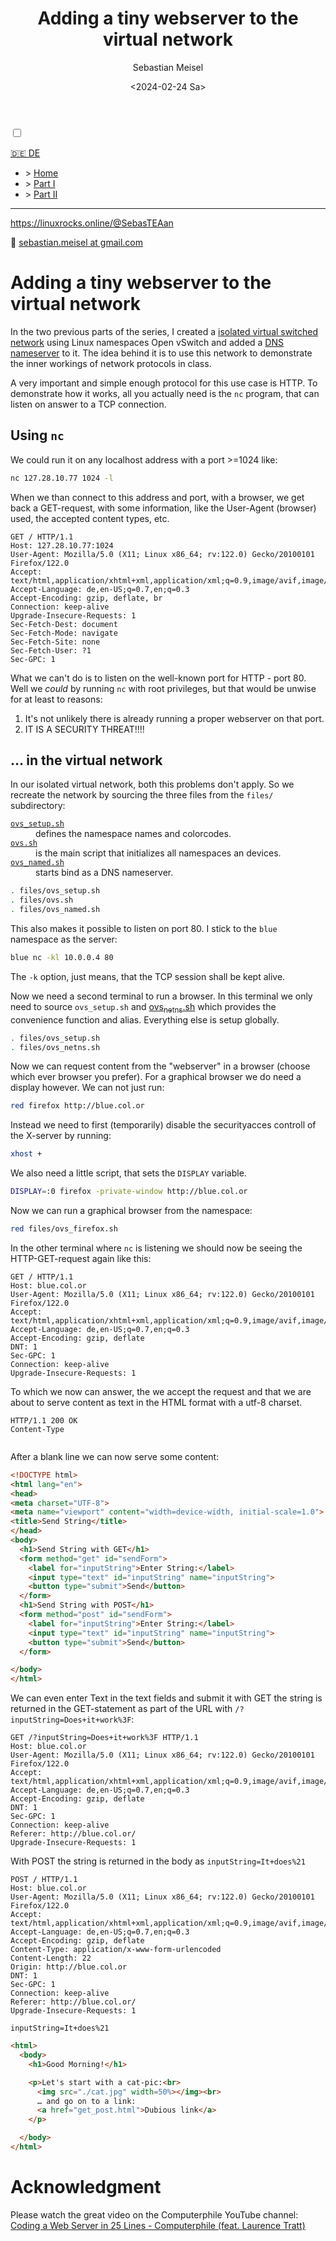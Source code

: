 #+TITLE: Adding a tiny webserver to the virtual network
#+AUTHOR: Sebastian Meisel
#+DATE: <2024-02-24 Sa>
:HTML_PROPERTIES:
#+OPTIONS: num:nil toc:nil
#+HTML_HEAD: <link rel="stylesheet" type="text/css" href="mystyle.css" />
:END:

#+ATTR_HTML: :width 100% :alt The Ostseepinguin banner showing a baltic penguin on the beach.
#+ATTR_LATEX: :width .65\linewidth
#+ATTR_ORG: :width 700
[[file:img/Ostseepinguin.png]]


#+NAME: toggle-mode-script
#+BEGIN_EXPORT HTML
<input type="checkbox" id="darkmode-toggle">
<label for="darkmode-toggle"></label></input>
<script src="script.js"></script>
#+END_EXPORT

#+begin_menu
[[file:NetworkNamespaceWebServer.DE.html][🇩🇪 DE]]
- > [[file:index.html][Home]]
- > [[file:NetworkNamespace.org][Part I]]
- > [[file:NetworkNamespaceDNS.html][Part II]]

--------
#+ATTR_HTML: :width 16px :alt Mastodon
#+ATTR_LATEX: :width .65\linewidth
#+ATTR_ORG: :width 20
[[file:img/Mastodon.png]] https://linuxrocks.online/@SebasTEAan

📧 [[mailto:sebastian.meisel+ostseepinguin@gmail.com][sebastian.meisel at gmail.com]]
#+end_menu


* Adding a tiny webserver to the virtual network
:PROPERTIES:
:header-args:bash: :shebang #!/bin/bash :eval never :session OVS :exports code
:header-args:mermaid: :tangle nil :results file :exports results
:header-args:javascript: :tangle script.js :exports none
:header-args:css: :tangle mystyle.css :exports none
:END:
In the two previous parts of the series, I created a [[file:NetworkNamespace.html][isolated virtual switched network]] using Linux namespaces Open vSwitch and added a [[file:NetworkNamespaceDNS.html][DNS nameserver]] to it. The idea behind it is to use this network to demonstrate the inner workings of network protocols in class.

A very important and simple enough protocol for this use case is HTTP. To demonstrate how it works, all you actually need is the =nc= program, that can listen on answer to a TCP connection.

** Using =nc=

We could run it on any localhost address with a port >=1024 like:

#+BEGIN_SRC bash :result verbatim :export src :eval no-export
nc 127.28.10.77 1024 -l
#+END_SRC

When we than connect to this address and port, with a browser, we get back a GET-request, with some information, like the User-Agent (browser) used, the accepted content types, etc.

#+BEGIN_EXAMPLE
GET / HTTP/1.1
Host: 127.28.10.77:1024
User-Agent: Mozilla/5.0 (X11; Linux x86_64; rv:122.0) Gecko/20100101 Firefox/122.0
Accept: text/html,application/xhtml+xml,application/xml;q=0.9,image/avif,image/webp,*/*;q=0.8
Accept-Language: de,en-US;q=0.7,en;q=0.3
Accept-Encoding: gzip, deflate, br
Connection: keep-alive
Upgrade-Insecure-Requests: 1
Sec-Fetch-Dest: document
Sec-Fetch-Mode: navigate
Sec-Fetch-Site: none
Sec-Fetch-User: ?1
Sec-GPC: 1
#+END_EXAMPLE

What we can't do is to listen on the well-known port for HTTP - port 80. Well we /could/ by running =nc= with root privileges, but that would be unwise for at least to reasons:

1) It's not unlikely there is already running a proper webserver on that port.
2) IT IS A SECURITY THREAT!!!!

** … in the virtual network

In our isolated virtual network, both this problems don't apply. So we recreate the network by sourcing the three files from the =files/= subdirectory:

- [[file:files/ovs_setup.sh][=ovs_setup.sh=]] :: defines the namespace names and colorcodes.
- [[file:files/ovs.sh][=ovs.sh=]] :: is the main script that initializes all namespaces an devices.
- [[file:files/ovs_named.sh][=ovs_named.sh=]] :: starts bind as a DNS nameserver.

#+BEGIN_SRC bash 
. files/ovs_setup.sh
. files/ovs.sh
. files/ovs_named.sh
#+END_SRC

This also makes it possible to listen on port 80. I stick to the =blue= namespace as the server:

#+BEGIN_SRC bash
blue nc -kl 10.0.0.4 80
#+END_SRC

The =-k= option, just means, that the TCP session shall be kept alive.

Now we need a second terminal to run a browser. In this terminal we only need to source =ovs_setup.sh= and [[https://github.com/SebastianMeisel/Ostseepinguin/blob/main/files/ovs_netns.sh][ovs_netns.sh]] which provides the convenience function and alias. Everything else is setup globally.

#+BEGIN_SRC bash
. files/ovs_setup.sh
. files/ovs_netns.sh
#+END_SRC

Now we can request content from the "webserver" in a browser (choose which ever browser you prefer). For a graphical browser we do need a display however. We can not just run:


#+BEGIN_SRC bash
red firefox http://blue.col.or
#+END_SRC

Instead we need to first (temporarily) disable the securityacces controll of the X-server by running:

#+BEGIN_SRC bash
xhost +
#+END_SRC

We also need a little script, that sets the =DISPLAY= variable.

#+BEGIN_SRC bash :tangle files/ovs_firefox.sh
DISPLAY=:0 firefox -private-window http://blue.col.or
#+END_SRC

Now we can run a graphical browser from the namespace:

#+BEGIN_SRC bash
red files/ovs_firefox.sh
#+END_SRC

In the other terminal where =nc= is listening we should now be seeing the HTTP-GET-request again like this:

#+BEGIN_EXAMPLE
GET / HTTP/1.1
Host: blue.col.or
User-Agent: Mozilla/5.0 (X11; Linux x86_64; rv:122.0) Gecko/20100101 Firefox/122.0
Accept: text/html,application/xhtml+xml,application/xml;q=0.9,image/avif,image/webp,*/*;q=0.8
Accept-Language: de,en-US;q=0.7,en;q=0.3
Accept-Encoding: gzip, deflate
DNT: 1
Sec-GPC: 1
Connection: keep-alive
Upgrade-Insecure-Requests: 1
#+END_EXAMPLE

To which we now can answer, the we accept the request and that we are about to serve content as text in the HTML format with a utf-8 charset.

#+BEGIN_EXAMPLE
HTTP/1.1 200 OK
Content-Type

#+END_EXAMPLE

After a blank line we can now serve some content:

#+BEGIN_SRC html :tangle webserver/htdocs/get_post.html
<!DOCTYPE html>
<html lang="en">
<head>
<meta charset="UTF-8">
<meta name="viewport" content="width=device-width, initial-scale=1.0">
<title>Send String</title>
</head>
<body>
  <h1>Send String with GET</h1>
  <form method="get" id="sendForm">
    <label for="inputString">Enter String:</label>
    <input type="text" id="inputString" name="inputString">
    <button type="submit">Send</button>
  </form>
  <h1>Send String with POST</h1>
  <form method="post" id="sendForm">
    <label for="inputString">Enter String:</label>
    <input type="text" id="inputString" name="inputString">
    <button type="submit">Send</button>
  </form>

</body>
</html>
#+END_SRC

We can even enter Text in the text fields and submit it with GET the string is returned in the GET-statement as part of the URL with =/?inputString=Does+it+work%3F=:

#+BEGIN_EXAMPLE
GET /?inputString=Does+it+work%3F HTTP/1.1
Host: blue.col.or
User-Agent: Mozilla/5.0 (X11; Linux x86_64; rv:122.0) Gecko/20100101 Firefox/122.0
Accept: text/html,application/xhtml+xml,application/xml;q=0.9,image/avif,image/webp,*/*;q=0.8
Accept-Language: de,en-US;q=0.7,en;q=0.3
Accept-Encoding: gzip, deflate
DNT: 1
Sec-GPC: 1
Connection: keep-alive
Referer: http://blue.col.or/
Upgrade-Insecure-Requests: 1
#+END_EXAMPLE

With POST the string is returned in the body as =inputString=It+does%21=

#+BEGIN_EXAMPLE
POST / HTTP/1.1
Host: blue.col.or
User-Agent: Mozilla/5.0 (X11; Linux x86_64; rv:122.0) Gecko/20100101 Firefox/122.0
Accept: text/html,application/xhtml+xml,application/xml;q=0.9,image/avif,image/webp,*/*;q=0.8
Accept-Language: de,en-US;q=0.7,en;q=0.3
Accept-Encoding: gzip, deflate
Content-Type: application/x-www-form-urlencoded
Content-Length: 22
Origin: http://blue.col.or
DNT: 1
Sec-GPC: 1
Connection: keep-alive
Referer: http://blue.col.or/
Upgrade-Insecure-Requests: 1

inputString=It+does%21
#+END_EXAMPLE

#+BEGIN_SRC html :tangle webserver/htdocs/index.html
<html>
  <body>
    <h1>Good Morning!</h1>

    <p>Let's start with a cat-pic:<br>
      <img src="./cat.jpg" width=50%></img><br>
      … and go on to a link:
      <a href="get_post.html">Dubious link</a>
    </p>
    
  </body>
</html>
#+END_SRC


* Acknowledgment

Please watch the great video on the Computerphile YouTube channel:
[[https://www.youtube.com/watch?v=7GBlCinu9yg][Coding a Web Server in 25 Lines - Computerphile (feat. Laurence Tratt)]]



# Local Variables:
# jinx-languages: "en_US"
# End:
